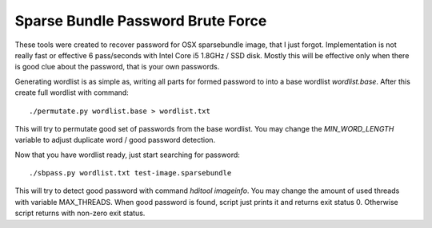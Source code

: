 Sparse Bundle Password Brute Force
==================================

These tools were created to recover password for OSX sparsebundle image, that I
just forgot. Implementation is not really fast or effective 6 pass/seconds with
Intel Core i5 1.8GHz / SSD disk. Mostly this will be effective only when there
is good clue about the password, that is your own passwords.

Generating wordlist is as simple as, writing all parts for formed password to
into a base wordlist `wordlist.base`. After this create full wordlist with
command::

    ./permutate.py wordlist.base > wordlist.txt

This will try to permutate good set of passwords from the base wordlist. You may
change the `MIN_WORD_LENGTH` variable to adjust duplicate word / good password
detection.

Now that you have wordlist ready, just start searching for password::

    ./sbpass.py wordlist.txt test-image.sparsebundle

This will try to detect good password with command `hditool imageinfo`. You
may change the amount of used threads with variable MAX_THREADS. When good
password is found, script just prints it and returns exit status 0. Otherwise
script returns with non-zero exit status.

